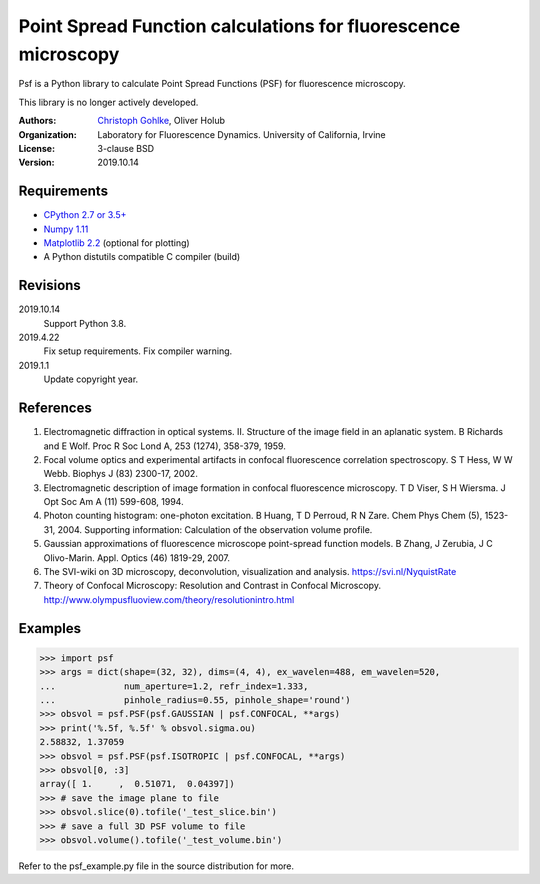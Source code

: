 Point Spread Function calculations for fluorescence microscopy
==============================================================

Psf is a Python library to calculate Point Spread Functions (PSF) for
fluorescence microscopy.

This library is no longer actively developed.

:Authors:
  `Christoph Gohlke <https://www.lfd.uci.edu/~gohlke/>`_,
  Oliver Holub

:Organization:
  Laboratory for Fluorescence Dynamics. University of California, Irvine

:License: 3-clause BSD

:Version: 2019.10.14

Requirements
------------
* `CPython 2.7 or 3.5+ <https://www.python.org>`_
* `Numpy 1.11 <https://www.numpy.org>`_
* `Matplotlib 2.2 <https://www.matplotlib.org>`_  (optional for plotting)
* A Python distutils compatible C compiler  (build)

Revisions
---------
2019.10.14
    Support Python 3.8.
2019.4.22
    Fix setup requirements.
    Fix compiler warning.
2019.1.1
    Update copyright year.

References
----------
(1) Electromagnetic diffraction in optical systems. II. Structure of the
    image field in an aplanatic system.
    B Richards and E Wolf. Proc R Soc Lond A, 253 (1274), 358-379, 1959.
(2) Focal volume optics and experimental artifacts in confocal fluorescence
    correlation spectroscopy.
    S T Hess, W W Webb. Biophys J (83) 2300-17, 2002.
(3) Electromagnetic description of image formation in confocal fluorescence
    microscopy.
    T D Viser, S H Wiersma. J Opt Soc Am A (11) 599-608, 1994.
(4) Photon counting histogram: one-photon excitation.
    B Huang, T D Perroud, R N Zare. Chem Phys Chem (5), 1523-31, 2004.
    Supporting information: Calculation of the observation volume profile.
(5) Gaussian approximations of fluorescence microscope point-spread function
    models.
    B Zhang, J Zerubia, J C Olivo-Marin. Appl. Optics (46) 1819-29, 2007.
(6) The SVI-wiki on 3D microscopy, deconvolution, visualization and analysis.
    https://svi.nl/NyquistRate
(7) Theory of Confocal Microscopy: Resolution and Contrast in Confocal
    Microscopy. http://www.olympusfluoview.com/theory/resolutionintro.html

Examples
--------
>>> import psf
>>> args = dict(shape=(32, 32), dims=(4, 4), ex_wavelen=488, em_wavelen=520,
...             num_aperture=1.2, refr_index=1.333,
...             pinhole_radius=0.55, pinhole_shape='round')
>>> obsvol = psf.PSF(psf.GAUSSIAN | psf.CONFOCAL, **args)
>>> print('%.5f, %.5f' % obsvol.sigma.ou)
2.58832, 1.37059
>>> obsvol = psf.PSF(psf.ISOTROPIC | psf.CONFOCAL, **args)
>>> obsvol[0, :3]
array([ 1.     ,  0.51071,  0.04397])
>>> # save the image plane to file
>>> obsvol.slice(0).tofile('_test_slice.bin')
>>> # save a full 3D PSF volume to file
>>> obsvol.volume().tofile('_test_volume.bin')

Refer to the psf_example.py file in the source distribution for more.
